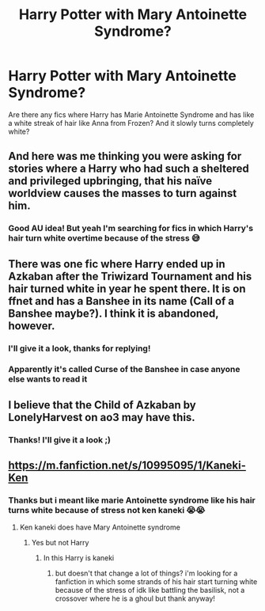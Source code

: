 #+TITLE: Harry Potter with Mary Antoinette Syndrome?

* Harry Potter with Mary Antoinette Syndrome?
:PROPERTIES:
:Author: pearloftheocean
:Score: 17
:DateUnix: 1620842856.0
:DateShort: 2021-May-12
:FlairText: Request
:END:
Are there any fics where Harry has Marie Antoinette Syndrome and has like a white streak of hair like Anna from Frozen? And it slowly turns completely white?


** And here was me thinking you were asking for stories where a Harry who had such a sheltered and privileged upbringing, that his naïve worldview causes the masses to turn against him.
:PROPERTIES:
:Author: Raesong
:Score: 10
:DateUnix: 1620893458.0
:DateShort: 2021-May-13
:END:

*** Good AU idea! But yeah I'm searching for fics in which Harry's hair turn white overtime because of the stress 😅
:PROPERTIES:
:Author: pearloftheocean
:Score: 6
:DateUnix: 1620899732.0
:DateShort: 2021-May-13
:END:


** There was one fic where Harry ended up in Azkaban after the Triwizard Tournament and his hair turned white in year he spent there. It is on ffnet and has a Banshee in its name (Call of a Banshee maybe?). I think it is abandoned, however.
:PROPERTIES:
:Author: Key-Leopard-3618
:Score: 7
:DateUnix: 1620848338.0
:DateShort: 2021-May-13
:END:

*** I'll give it a look, thanks for replying!
:PROPERTIES:
:Author: pearloftheocean
:Score: 2
:DateUnix: 1620849314.0
:DateShort: 2021-May-13
:END:


*** Apparently it's called Curse of the Banshee in case anyone else wants to read it
:PROPERTIES:
:Author: pearloftheocean
:Score: 2
:DateUnix: 1620899767.0
:DateShort: 2021-May-13
:END:


** I believe that the Child of Azkaban by LonelyHarvest on ao3 may have this.
:PROPERTIES:
:Author: Endorfinator
:Score: 2
:DateUnix: 1620883664.0
:DateShort: 2021-May-13
:END:

*** Thanks! I'll give it a look ;)
:PROPERTIES:
:Author: pearloftheocean
:Score: 2
:DateUnix: 1620899784.0
:DateShort: 2021-May-13
:END:


** [[https://m.fanfiction.net/s/10995095/1/Kaneki-Ken]]
:PROPERTIES:
:Author: Tlyer2
:Score: 1
:DateUnix: 1621036771.0
:DateShort: 2021-May-15
:END:

*** Thanks but i meant like marie Antoinette syndrome like his hair turns white because of stress not ken kaneki 😭😭
:PROPERTIES:
:Author: pearloftheocean
:Score: 1
:DateUnix: 1621037663.0
:DateShort: 2021-May-15
:END:

**** Ken kaneki does have Mary Antoinette syndrome
:PROPERTIES:
:Author: Tlyer2
:Score: 1
:DateUnix: 1621037801.0
:DateShort: 2021-May-15
:END:

***** Yes but not Harry
:PROPERTIES:
:Author: pearloftheocean
:Score: 1
:DateUnix: 1621037938.0
:DateShort: 2021-May-15
:END:

****** In this Harry is kaneki
:PROPERTIES:
:Author: Tlyer2
:Score: 1
:DateUnix: 1621037959.0
:DateShort: 2021-May-15
:END:

******* but doesn't that change a lot of things? i'm looking for a fanfiction in which some strands of his hair start turning white because of the stress of idk like battling the basilisk, not a crossover where he is a ghoul but thank anyway!
:PROPERTIES:
:Author: pearloftheocean
:Score: 1
:DateUnix: 1621038056.0
:DateShort: 2021-May-15
:END:
